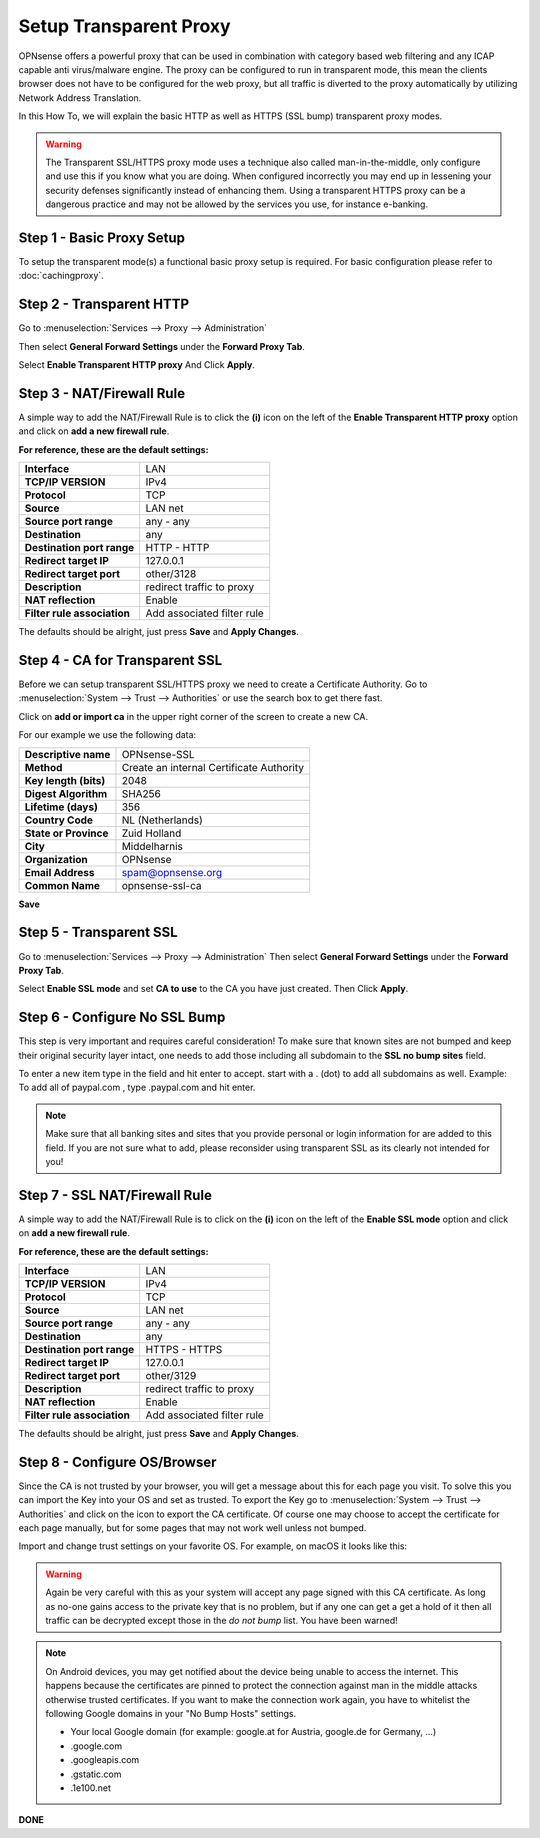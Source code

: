 =======================
Setup Transparent Proxy
=======================
OPNsense offers a powerful proxy that can be used in combination with category
based web filtering and any ICAP capable anti virus/malware engine. The proxy
can be configured to run in transparent mode, this mean the clients browser does
not have to be configured for the web proxy, but all traffic is diverted to the
proxy automatically by utilizing Network Address Translation.

In this How To, we will explain the basic HTTP as well as HTTPS (SSL bump) transparent
proxy modes.

.. Warning::
    The Transparent SSL/HTTPS proxy mode uses a technique also called man-in-the-middle,
    only configure and use this if you know what you are doing. When configured incorrectly
    you may end up in lessening your security defenses significantly instead of enhancing
    them. Using a transparent HTTPS proxy can be a dangerous practice and may not be
    allowed by the services you use, for instance e-banking.

Step 1 - Basic Proxy Setup
--------------------------
To setup the transparent mode(s) a functional basic proxy setup is required.
For basic configuration please refer to :doc:`cachingproxy`.

Step 2 - Transparent HTTP
--------------------------------
Go to :menuselection:`Services --> Proxy --> Administration`

Then select **General Forward Settings** under the **Forward Proxy Tab**.

Select **Enable Transparent HTTP proxy**
And Click **Apply**.

Step 3 - NAT/Firewall Rule
---------------------------------
A simple way to add the NAT/Firewall Rule is to click the **(i)** icon on the
left of the **Enable Transparent HTTP proxy** option and click on **add a new firewall rule**.

.. image:: images/screenshot_enable_transparent_http.png
    :width: 100%

**For reference, these are the default settings:**

============================ =================================
 **Interface**                LAN
 **TCP/IP VERSION**           IPv4
 **Protocol**                 TCP
 **Source**                   LAN net
 **Source port range**        any - any
 **Destination**              any
 **Destination port range**   HTTP - HTTP
 **Redirect target IP**       127.0.0.1
 **Redirect target port**     other/3128
 **Description**              redirect traffic to proxy
 **NAT reflection**           Enable
 **Filter rule association**  Add associated filter rule
============================ =================================

The defaults should be alright, just press **Save** and **Apply Changes**.

Step 4 - CA for Transparent SSL
--------------------------------------
Before we can setup transparent SSL/HTTPS proxy we need to create a Certificate
Authority. Go to :menuselection:`System --> Trust --> Authorities` or use the search box to get there
fast.

.. image:: images/search_ca.png
    :width: 100%

Click on **add or import ca** in the upper right corner of the screen to create
a new CA.

For our example we use the following data:

======================== ===========================================
 **Descriptive name**     OPNsense-SSL
 **Method**               Create an internal Certificate Authority
 **Key length (bits)**    2048
 **Digest Algorithm**     SHA256
 **Lifetime (days)**      356
 **Country Code**         NL (Netherlands)
 **State or Province**    Zuid Holland
 **City**                 Middelharnis
 **Organization**         OPNsense
 **Email Address**        spam@opnsense.org
 **Common Name**          opnsense-ssl-ca
======================== ===========================================

**Save**

Step 5 - Transparent SSL
-------------------------------------
Go to :menuselection:`Services --> Proxy --> Administration`
Then select **General Forward Settings** under the **Forward Proxy Tab**.

Select **Enable SSL mode** and set **CA to use** to the CA you have just created.
Then Click **Apply**.

Step 6 - Configure No SSL Bump
------------------------------
This step is very important and requires careful consideration!
To make sure that known sites are not bumped and keep their original security layer
intact, one needs to add those including all subdomain to the **SSL no bump sites**
field.

To enter a new item type in the field and hit enter to accept. start with a . (dot)
to add all subdomains as well. Example: To add all of paypal.com , type .paypal.com
and hit enter.

.. Note::
  Make sure that all banking sites and sites that you provide personal or login
  information for are added to this field. If you are not sure what to add, please
  reconsider using transparent SSL as its clearly not intended for you!




Step 7 - SSL NAT/Firewall Rule
-------------------------------------
A simple way to add the NAT/Firewall Rule is to click on the **(i)** icon on the
left of the **Enable SSL mode** option and click on **add a new firewall rule**.

.. image:: images/screenshot_enable_transparent_http.png
    :width: 100%

**For reference, these are the default settings:**

============================ =================================
 **Interface**                LAN
 **TCP/IP VERSION**           IPv4
 **Protocol**                 TCP
 **Source**                   LAN net
 **Source port range**        any - any
 **Destination**              any
 **Destination port range**   HTTPS - HTTPS
 **Redirect target IP**       127.0.0.1
 **Redirect target port**     other/3129
 **Description**              redirect traffic to proxy
 **NAT reflection**           Enable
 **Filter rule association**  Add associated filter rule
============================ =================================

The defaults should be alright, just press **Save** and **Apply Changes**.
  
Step 8 - Configure OS/Browser
-----------------------------
Since the CA is not trusted by your browser, you will get a message about this
for each page you visit. To solve this you can import the Key into your OS and
set as trusted. To export the Key go to :menuselection:`System --> Trust --> Authorities` and click
on the icon to export the CA certificate. Of course one may choose to accept the
certificate for each page manually, but for some pages that may not work well unless
not bumped.

.. image:: images/export_CA_cert.png

Import and change trust settings on your favorite OS. For example, on macOS it looks
like this:

.. image:: images/Trust_Settings_OSX.png
    :width: 100%

.. Warning::
    Again be very careful with this as your system will accept any page signed with
    this CA certificate. As long as no-one gains access to the private key that
    is no problem, but if any one can get a get a hold of it then all traffic
    can be decrypted except those in the *do not bump* list. You have been warned!

.. Note::
    On Android devices, you may get notified about the device being unable to access
    the internet. This happens because the certificates are pinned to protect the
    connection against man in the middle attacks otherwise trusted certificates.
    If you want to make the connection work again, you have to whitelist the following
    Google domains in your "No Bump Hosts" settings.

    * Your local Google domain (for example: google.at for Austria, google.de for Germany, …)
    * .google.com
    * .googleapis.com
    * .gstatic.com
    * .1e100.net

**DONE**
